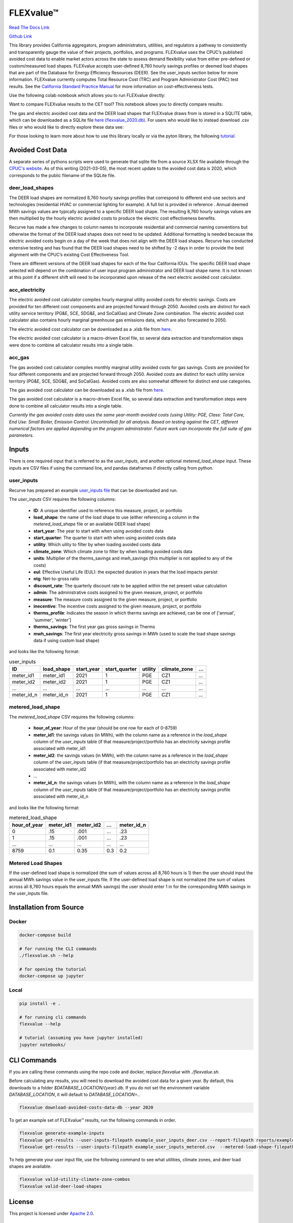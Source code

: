 FLEXvalue™ 
**************

`Read The Docs Link <https://recurve-analytics-inc-flexvalue.readthedocs-hosted.com/en/latest/>`_

`Github Link <https://github.com/recurve-methods/flexvalue>`_

.. image:: https://readthedocs.com/projects/recurve-analytics-inc-flexvalue/badge/?version=latest&token=03dc3e4930d430d47b5d1169ec38ad7df5d2bc70f69689d1e845b56596bcf590
    :target: https://recurve-analytics-inc-flexvalue.readthedocs-hosted.com/en/latest/?badge=latest
    :alt: Documentation Status

This library provides California aggregators, program administrators, utilities, and regulators a pathway to consistently and transparently gauge the value of their projects, portfolios, and programs. FLEXvalue uses the CPUC’s published avoided cost data to enable market actors across the state to assess demand flexibility value from either pre-defined or custom/measured load shapes. FLEXvalue accepts user-defined 8,760 hourly savings profiles or deemed load shapes that are part of the Database for Energy Efficiency Resources (DEER). See the user_inputs section below for more information. FLEXvalue currently computes Total Resource Cost (TRC) and Program Administrator Cost (PAC) test results. See the `California Standard Practice Manual <https://www.cpuc.ca.gov/uploadedFiles/CPUC_Public_Website/Content/Utilities_and_Industries/Energy_-_Electricity_and_Natural_Gas/CPUC_STANDARD_PRACTICE_MANUAL.pdf>`_ for more information on cost-effectiveness tests. 

Use the following colab notebook which allows you to run FLEXvalue directly: 

.. image:: https://colab.research.google.com/assets/colab-badge.svg
    :target: https://colab.research.google.com/github/recurve-methods/flexvalue/blob/master/notebooks/colab.ipynb

Want to compare FLEXvalue results to the CET tool? This notebook allows you to directly compare results: 

.. image:: https://colab.research.google.com/assets/colab-badge.svg
    :target: https://colab.research.google.com/github/recurve-methods/flexvalue/blob/master/notebooks/colab_cet_scan_compare.ipynb


The gas and electric avoided cost data and the DEER load shapes that FLEXvalue draws from is stored in a SQLITE table, which can be
downloaded as a SQLite file `here (flexvalue_2020.db) <https://storage.googleapis.com/flexvalue-public-resources/db/v1/2020.db>`_. For users who would like to instead download .csv files or who would like to directly explore these data see: 

.. image:: https://colab.research.google.com/assets/colab-badge.svg
    :target: https://colab.research.google.com/github/recurve-methods/flexvalue/blob/master/notebooks/colab_database_explorer.ipynb

For those looking to learn more about how to use this library locally or via the pyton library, the following `tutorial <https://nbviewer.jupyter.org/github/recurve-methods/flexvalue/blob/main/notebooks/tutorial.ipynb>`_. 

Avoided Cost Data
#################

A separate series of pythons scripts were used to generate that sqlite file from a source XLSX file available through the `CPUC's website <https://www.cpuc.ca.gov/general.aspx?id=5267>`_. As of this writing (2021-03-05), the most recent update to the avoided cost data is 2020, which corresponds to the public filename of the SQLite file. 

deer_load_shapes
----------------

The DEER load shapes are normalized 8,760 hourly savings profiles that correspond to different end-use sectors and technologies (residential HVAC or commercial lighting for example). A full list is provided in reference . Annual deemed MWh savings values are typically assigned to a specific DEER load shape. The resulting 8,760 hourly savings values are then multiplied by the hourly electric avoided costs to produce the electric cost effectiveness benefits.

Recurve has made a few changes to column names to incorporate residential and commercial naming conventions but otherwise the format of the DEER load shapes does not need to be updated. Additional formatting is needed because the electric avoided costs begin on a day of the week that does not align with the DEER load shapes. Recurve has conducted extensive testing and has found that the DEER load shapes need to be shifted by -2 days in order to provide the best alignment with the CPUC’s existing Cost Effectiveness Tool.

There are different versions of the DEER load shapes for each of the four California IOUs. The specific DEER load shape selected will depend on the combination of user input program administrator and DEER load shape name. It is not known at this point if a different shift will need to be incorporated upon release of the next electric avoided cost calculator.

acc_electricity
---------------

The electric avoided cost calculator compiles hourly marginal utility avoided costs for electric savings. Costs are provided for ten different cost components and are projected forward through 2050. Avoided costs are distinct for each utility service territory (PG&E, SCE, SDG&E, and SoCalGas) and Climate Zone combination. The electric avoided cost calculator also contains hourly marginal greenhouse gas emissions data, which are also forecasted to 2050.

The electric avoided cost calculator can be downloaded as a .xlsb file from `here <https://www.cpuc.ca.gov/General.aspx?id=5267)>`_.

The electric avoided cost calculator is a macro-driven Excel file, so several data extraction and transformation steps were done to combine all calculator results into a single table.

acc_gas
-------

The gas avoided cost calculator compiles monthly marginal utility avoided costs for gas savings. Costs are provided for four different components and are projected forward through 2050. Avoided costs are distinct for each utility service territory (PG&E, SCE, SDG&E, and SoCalGas). Avoided costs are also somewhat different for distinct end use categories.

The gas avoided cost calculator can be downloaded as a .xlsb file from `here <https://www.cpuc.ca.gov/General.aspx?id=5267)>`_.

The gas avoided cost calculator is a macro-driven Excel file, so several data extraction and transformation steps were done to combine all calculator results into a single table.

*Currently the gas avoided costs data uses the same year-month avoided costs (using Utility: PGE, Class: Total Core, End Use: Small Boiler, Emission Control: Uncontrolled) for all analysis. Based on testing against the CET, different numerical factors are applied depending on the program administrator. Future work can incorporate the full suite of gas parameters.*


Inputs
######

There is one required input that is referred to as the `user_inputs`, and another optional `metered_load_shape` input. These inputs are CSV files if using the command line, and pandas dataframes if directly calling from python. 

user_inputs
-----------

Recurve has prepared an example `user_inputs file <https://storage.googleapis.com/flexvalue-public-resources/examples/example_user_inputs_metered.csv>`_ that can be downloaded and run. 

The `user_inputs` CSV requires the following columns:

    - **ID**: A unique identifier used to reference this measure, project, or portfolio
    - **load_shape**: the name of the load shape to use (either referencing a column in the `metered_load_shape` file or an available DEER load shape)
    - **start_year**: The year to start with when using avoided costs data
    - **start_quarter**: The quarter to start with when using avoided costs data
    - **utility**: Which uility to filter by when loading avoided costs data
    - **climate_zone**: Which climate zone to filter by when loading avoided costs data
    - **units**: Multiplier of the therms_savings and mwh_savings (this multiplier is not applied to any of the costs)
    - **eul**: Effective Useful Life (EUL): the expected duration in years that the load impacts persist
    - **ntg**: Net-to-gross ratio
    - **discount_rate**: The quarterly discount rate to be applied within the net present value calculation
    - **admin**: The administrative costs assigned to the given measure, project, or portfolio
    - **measure**: The measure costs assigned to the given measure, project, or portfolio
    - **inecentive**: The incentive costs assigned to the given measure, project, or portfolio
    - **therms_profile**: Indicates the season in which therms savings are achieved, can be one of ['annual', 'summer', 'winter']
    - **therms_savings**: The first year gas gross savings in Therms
    - **mwh_savings**: The first year electricity gross savings in MWh (used to scale the load shape savings data if using custom load shape)

and looks like the following format:

.. list-table:: user_inputs
    :header-rows: 1

    * - ID
      - load_shape
      - start_year
      - start_quarter
      - utility
      - climate_zone
      - ...
    * - meter_id1
      - meter_id1
      - 2021
      - 1
      - PGE
      - CZ1
      - ...
    * - meter_id2
      - meter_id2
      - 2021
      - 1
      - PGE
      - CZ1
      - ...
    * - ...
      - ...
      - ...
      - ...
      - ...
      - ...
      - ...
    * - meter_id_n
      - meter_id_n
      - 2021
      - 1
      - PGE
      - CZ1
      - ...

metered_load_shape
------------------

The `metered_load_shape` CSV requires the following columns:

    - **hour_of_year**: Hour of the year (should be one row for each of 0-8759)
    - **meter_id1**: the savings values (in MWh), with the column name as a reference in the `load_shape` column of the `user_inputs` table (if that measure/project/portfolio has an electricity savings profile associated with meter_id1
    - **meter_id2**: the savings values (in MWh), with the column name as a reference in the `load_shape` column of the `user_inputs` table (if that measure/project/portfolio has an electricity savings profile associated with meter_id2
    - ...
    - **meter_id_n**: the savings values (in MWh), with the column name as a reference in the `load_shape` column of the `user_inputs` table (if that measure/project/portfolio has an electricity savings profile associated with meter_id_n


and looks like the following format:

.. list-table:: metered_load_shape
    :header-rows: 1

    * - hour_of_year
      - meter_id1
      - meter_id2
      - ...
      - meter_id_n
    * - 0
      - .15
      - .001
      - ...
      - .23
    * - 1
      - .15
      - .001
      - ...
      - .23
    * - ...
      - ...
      - ...
      - ...
      - ...
    * - 8759
      - 0.1
      - 0.35
      - 0.3
      - 0.2

Metered Load Shapes
------
If the user-defined load shape is normalized (the sum of values across all 8,760 hours is 1) then the user should input the annual MWh savings value in the user_inputs file. If the user-defined load shape is not normalized (the sum of values across all 8,760 hours equals the annual MWh savings) the user should enter 1 in for the corresponding MWh savings in the user_inputs file. 

Installation from Source
########################

Docker
------

.. code-block:: shell

  docker-compose build

  # for running the CLI commands
  ./flexvalue.sh --help

  # for opening the tutorial
  docker-compose up jupyter

Local
-----

.. code-block:: shell
  
  pip install -e .

  # for running cli commands
  flexvalue --help

  # tutorial (assuming you have jupyter installed)
  jupyter notebooks/

CLI Commands
############

If you are calling these commands using the repo code and docker, replace `flexvalue` with `./flexvalue.sh`.

Before calculating any results, you will need to download the avoided cost data for a given year. By default, this downloads to a folder `$DATABASE_LOCATION/{year}.db`. If you do not set the environment variable `DATABASE_LOCATION`, it will default to `DATABASE_LOCATION=.`.

.. code-block:: shell

    flexvalue download-avoided-costs-data-db --year 2020

To get an example set of FLEXvalue™ results, run the following commands in order.

.. code-block:: shell

    flexvalue generate-example-inputs
    flexvalue get-results --user-inputs-filepath example_user_inputs_deer.csv --report-filepath reports/example_report_deer.html
    flexvalue get-results --user-inputs-filepath example_user_inputs_metered.csv  --metered-load-shape-filepath example_metered_load_shape.csv --report-filepath reports/example_report_metered.html

To help generate your user input file, use the following command to see what utilities, climate zones, and deer load shapes are available.

.. code-block:: shell

    flexvalue valid-utility-climate-zone-combos
    flexvalue valid-deer-load-shapes

License
#######

This project is licensed under `Apache 2.0 <https://github.com/recurve-methods/flexvalue/blob/main/LICENSE.md>`_.

Other resources
---------------

- `MAINTAINERS <https://github.com/recurve-methods/flexvalue/blob/main/MAINTAINERS.md>`_: an ordered list of project maintainers.
- `CHARTER <https://github.com/recurve-methods/flexvalue/blob/main/CHARTER.md>`_: open source project charter.
- `CODE_OF_CONDUCT <https://github.com/recurve-methods/flexvalue/blob/main/CODE_OF_CONDUCT.md>`_: Code of ocnduct for contributors
